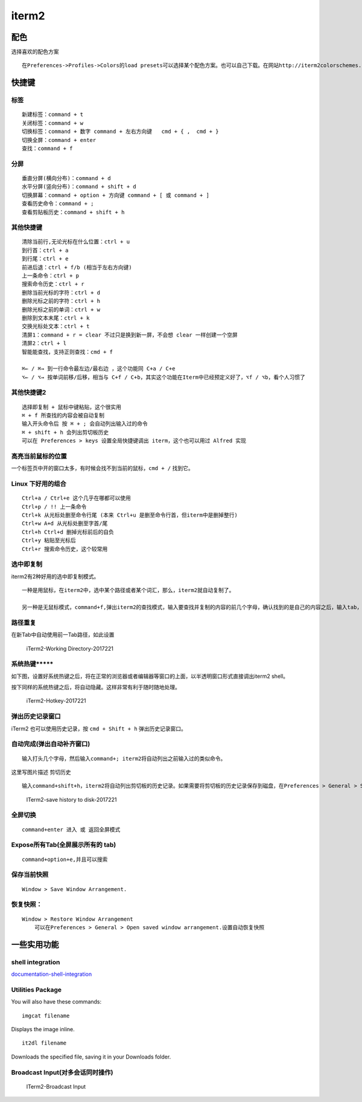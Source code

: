 iterm2
======

配色
----

选择喜欢的配色方案

::

    在Preferences->Profiles->Colors的load presets可以选择某个配色方案。也可以自己下载。在网站http://iterm2colorschemes.com/，几乎可以找到所有可用的配色方案。

快捷键
------

标签
~~~~

::

    新建标签：command + t
    关闭标签：command + w
    切换标签：command + 数字 command + 左右方向键   cmd + { ,  cmd + }
    切换全屏：command + enter
    查找：command + f

分屏
~~~~

::

    垂直分屏(横向分布)：command + d
    水平分屏(竖向分布)：command + shift + d
    切换屏幕：command + option + 方向键 command + [ 或 command + ]
    查看历史命令：command + ;
    查看剪贴板历史：command + shift + h

其他快捷键
~~~~~~~~~~

::

    清除当前行,无论光标在什么位置：ctrl + u
    到行首：ctrl + a
    到行尾：ctrl + e
    前进后退：ctrl + f/b (相当于左右方向键)
    上一条命令：ctrl + p
    搜索命令历史：ctrl + r
    删除当前光标的字符：ctrl + d
    删除光标之前的字符：ctrl + h
    删除光标之前的单词：ctrl + w
    删除到文本末尾：ctrl + k
    交换光标处文本：ctrl + t
    清屏1：command + r = clear 不过只是换到新一屏，不会想 clear 一样创建一个空屏
    清屏2：ctrl + l
    智能能查找，支持正则查找：cmd + f

    ⌘← / ⌘→ 到一行命令最左边/最右边 ，这个功能同 C+a / C+e
    ⌥← / ⌥→ 按单词前移/后移，相当与 C+f / C+b，其实这个功能在Iterm中已经预定义好了，⌥f / ⌥b，看个人习惯了

其他快捷键2
~~~~~~~~~~~

::

    选择即复制 + 鼠标中键粘贴，这个很实用
    ⌘ + f 所查找的内容会被自动复制
    输入开头命令后 按 ⌘ + ; 会自动列出输入过的命令
    ⌘ + shift + h 会列出剪切板历史
    可以在 Preferences > keys 设置全局快捷键调出 iterm，这个也可以用过 Alfred 实现

高亮当前鼠标的位置
~~~~~~~~~~~~~~~~~~

一个标签页中开的窗口太多，有时候会找不到当前的鼠标，\ ``cmd + /``
找到它。

Linux 下好用的组合
~~~~~~~~~~~~~~~~~~

::

    Ctrl+a / Ctrl+e 这个几乎在哪都可以使用
    Ctrl+p / !! 上一条命令
    Ctrl+k 从光标处删至命令行尾 (本来 Ctrl+u 是删至命令行首，但iterm中是删掉整行)
    Ctrl+w A+d 从光标处删至字首/尾
    Ctrl+h Ctrl+d 删掉光标前后的自负
    Ctrl+y 粘贴至光标后
    Ctrl+r 搜索命令历史，这个较常用

选中即复制
~~~~~~~~~~

iterm2有2种好用的选中即复制模式。

::

    一种是用鼠标，在iterm2中，选中某个路径或者某个词汇，那么，iterm2就自动复制了。

    另一种是无鼠标模式，command+f,弹出iterm2的查找模式，输入要查找并复制的内容的前几个字母，确认找到的是自己的内容之后，输入tab，查找窗口将自动变化内容，并将其复制。如果输入的是shift+tab，则自动将查找内容的左边选中并复制。

路径重复
~~~~~~~~

在新Tab中自动使用前一Tab路径，如此设置

.. figure:: http://oi480zo5x.bkt.clouddn.com/iTerm2-Working%20Directory-2017221.jpg
   :alt: iTerm2-Working Directory-2017221

   iTerm2-Working Directory-2017221

系统热键****\*
~~~~~~~~~~~~~~

如下图，设置好系统热键之后，将在正常的浏览器或者编辑器等窗口的上面，以半透明窗口形式直接调出iterm2
shell。

按下同样的系统热键之后，将自动隐藏。这样非常有利于随时随地处理。

.. figure:: http://oi480zo5x.bkt.clouddn.com/iTerm2-Hotkey-2017221.jpg
   :alt: iTerm2-Hotkey-2017221

   iTerm2-Hotkey-2017221

弹出历史记录窗口
~~~~~~~~~~~~~~~~

iTerm2 也可以使用历史记录，按 ``cmd + Shift + h`` 弹出历史记录窗口。

自动完成(弹出自动补齐窗口)
~~~~~~~~~~~~~~~~~~~~~~~~~~

::

    输入打头几个字母，然后输入command+; iterm2将自动列出之前输入过的类似命令。

这里写图片描述 剪切历史

::

    输入command+shift+h，iterm2将自动列出剪切板的历史记录。如果需要将剪切板的历史记录保存到磁盘，在Preferences > General > Save copy/paste history to disk.中设置。

.. figure:: http://oi480zo5x.bkt.clouddn.com/ITerm2-save%20history%20to%20disk-2017221.jpg
   :alt: ITerm2-save history to disk-2017221

   ITerm2-save history to disk-2017221

全屏切换
~~~~~~~~

::

    command+enter 进入 或 返回全屏模式

Expose所有Tab(全屏展示所有的 tab)
~~~~~~~~~~~~~~~~~~~~~~~~~~~~~~~~~

::

    command+option+e,并且可以搜索

保存当前快照
~~~~~~~~~~~~

::

    Window > Save Window Arrangement.

恢复快照：
~~~~~~~~~~

::

    Window > Restore Window Arrangement
        可以在Preferences > General > Open saved window arrangement.设置自动恢复快照

一些实用功能
------------

shell integration
~~~~~~~~~~~~~~~~~

`documentation-shell-integration <https://iterm2.com/documentation-shell-integration.html>`__

Utilities Package
~~~~~~~~~~~~~~~~~

You will also have these commands:

::

    imgcat filename

Displays the image inline.

::

    it2dl filename

Downloads the specified file, saving it in your Downloads folder.

Broadcast Input(对多会话同时操作)
~~~~~~~~~~~~~~~~~~~~~~~~~~~~~~~~~

.. figure:: http://oi480zo5x.bkt.clouddn.com/ITerm2-Broadcast%20Input.png
   :alt: ITerm2-Broadcast Input

   ITerm2-Broadcast Input
